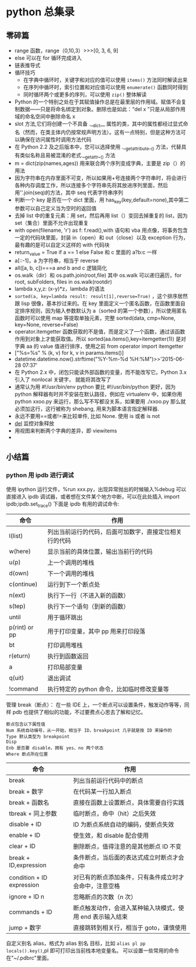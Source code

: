 * python 总集录
** 零碎篇
   + range 函数，range（0,10,3）>>>[0,  3,  6,  9]
   + else 可以在 for 循环完成进入
   + 链表推导式
   + 循环技巧
     + 在字典中循环时，关键字和对应的值可以使用 =items()= 方法同时解读出来
     + 在序列中循环时，索引位置和对应值可以使用 =enumerate()= 函数同时得到
     + 同时循环两个或更多的序列，可以使用 =zip()=  整体解读
   + Python 的一个特别之处在于其赋值操作总是在最里层的作用域。赋值不会复制数据——只是将命名绑定到对象。删除也是如此：“del  x ”只是从局部作用域的命名空间中删除命名 x
   + slot 方法,它们将创建一个不具备 .__dict__ 属性的类，其中的属性都经过显式命名（然而，在类主体内仍按常规声明方法）。这有一点特别，但是这种方法可以确保在访问属性时调用方法代码
   + 在 Python 2.2 及之后版本中，您可以选择使用 .__getattribute__() 方法，代替具有类似名称且易被混淆的老式.__getattr__() 方法
   + m = dict(zip(names,ages)) 用来联合两个序列变成字典，主要是 zip（）的用法
   + 因为字符串在内存里面不可变，所以如果用+号连接两个字符串时，将会进行各种内存调度工作，所以连接多个字符串先将其放进序列里面，然后用''.join(seq)的方法，其中 seq 代表字符串序列
   + 判断一个 key 是否在一个 dict 里面，用 has_key(key,default=none),其中第二参数可以自己定义当为空时的返回值
   + 去掉 list 中的重复元素：用 set，然后再用 list（）变回去掉重复的 list，因为 set（集合）里面不允许出现重复
   + with open(filename, 'r') as f: f.read(),with 语句和 vba 用点像，将事务包含一定的代码块里面，封装 in（open）和 out（close）以及 exception 行为，最有趣的是可以自定义这样的 with 代码块
   + return_value = True if a == 1 else False 和 c 里面的 a?b:c 一样
   + a[::-1]，a 为字符串，相当于 reverse
   + all([a, b, c])===a and b and c 逻辑简化
   + os.walk（dir）和 os.path.join(root,file) 其中 os.walk 可以递归遍历，for root, subFolders, files in os.walk(rootdir)
   + lambda x,y,z: (x-y)*z，lambda 的语法
   + =sorted(a, key=lambda result: result[1],reverse=True)= ，这个排序居然跟 lisp 很像，基本抄过来的。在 key 里面定义一个匿名函数，在函数里面自定排序规则，因为输入参数默认为 a（sorted 的第一个参数），所以使用匿名函数时可以使用 map 等提取单独元素，完整 sorted(data, cmp=None, key=None, reverse=False)
   + operator.itemgetter 函数获取的不是值，而是定义了一个函数，通过该函数作用到对象上才能获取值。所以 sorted(aa.items(),key=itemgetter(1)) 是对字典 aa 的 value 值进行排序，使用之前 from operator import itemgetter
   + ["%s=%s" % (k, v) for k, v in params.items()]
   + datetime.datetime.now().strftime("%Y-%m-%d %H:%M")>>'2015-06-28 07:37'
   + 在 Python 2.x 中，闭包只能读外部函数的变量，而不能改写它。Python 3.x 引入了 nonlocal 关键字， 就能将其改写了
   + 通常认为用 #!/usr/bin/env python 要比 #!/usr/bin/python 更好，因为 python 解释器有时并不安装在默认路径，例如在 virtualenv 中，如果你用 python xxoo.py 来运行，那么写不写都没关系，如果要用 ./xxoo.py 那么就必须加这行，这行被称为 shebang, 用来为脚本语言指定解释器.
   + 永远不要用==或者!=来比较单件, 比如 None. 使用 is 或者 is not
   + __del__ 监控对象释放
   + 用视图来判断两个字典的差异，即 viewitems
   + 
** 小结篇 
*** python 用 ipdb 进行调试
使用 ipython 运行文件，%run xxx.py，出现异常抛出的时候输入%debug 可以直接进入 ipdb 调试器，或者想在文件某个地方中断，可以在此处插入 import ipdb;ipdb.set_trace()
下面是 ipdb 有用的调试命令:
| 命令          | 作用                                                   |
|---------------+--------------------------------------------------------|
| l(list)       | 列出当前运行的代码，后面可加数字，直接定位相关行的代码 |
| w(here)       | 显示当前的具体位置，输出当前行的代码                   |
| u(p)          | 上一个调用的堆栈                                       |
| d(own)        | 下一个调用的堆栈                                       |
| c(ontinue)    | 运行到下一个断点处                                     |
| n(ext)        | 执行下一行（不进入新的函数）                           |
| s(tep)        | 执行下一个语句（到新的函数）                           |
| until         | 用于循环跳出                                           |
| p(rint) or pp | 用于打印变量，其中 pp 用来打印段落                     |
| bt            | 打印调用堆栈                                           |
| r(eturn)      | 执行到函数返回                                         |
| a             | 打印局部变量                                           |
| q(uit)        | 退出调试                                               |
| !command      | 执行特定的 python 命令，比如临时修改变量等             |
管理 break（断点）：
在一些 IDE 上，一个断点可以设置条件，触发动作等等，同样 pdb 也提供了相似的功能，不过要费点心思去了解和记忆。
#+BEGIN_EXAMPLE
断点包含以下属性值
Num 系统自动编号，从一开始，相当于 ID，breakpoint 几乎就是按 ID 来操作的
Type 默认类型为 breakpoint
Disp 
Enb 是否要 disable，拥有 yes、no 两个状态
Where 断点所在位置
#+END_EXAMPLE
| 命令                      | 作用                                                      |
|---------------------------+-----------------------------------------------------------|
| break                     | 列出当前运行代码中的断点                                  |
| break + 数字              | 在代码某一行加入断点                                      |
| break + 函数名            | 直接在函数上设置断点，具体需要自行实践                    |
| tbreak + 同上参数         | 临时断点，命中（hit）之后失效                             |
| disable + ID              | ID 为断点系统自动的编码，使断点失效                       |
| enable + ID               | 使生效，和 disable 配合使用                               |
| clear + ID                | 删除断点，值得注意的是其他断点 ID 不变                    |
| break + ID,expression     | 条件断点，当后面的表达式成立时断点才会命中                |
| condition + ID expression | 对已有的断点添加条件，只有条件成立时才会命中，注意空格    |
| ignore + ID n             | 忽略断点的次数（n 次）                                   |
| commands + ID             | 断点触发动作，会进入某种输入块模式，使用 end 表示输入结束 |
| jump + 数字               | 直接跳转到相关行，相当于 goto，谨慎使用                   |
自定义别名 alias，格式为 alias 别名 目标，比如 =alias pl pp locals().key()=,pl 即可打印出当前栈本地变量名。
可以设置一些常用的命令在"~/.pdbrc"里面。
